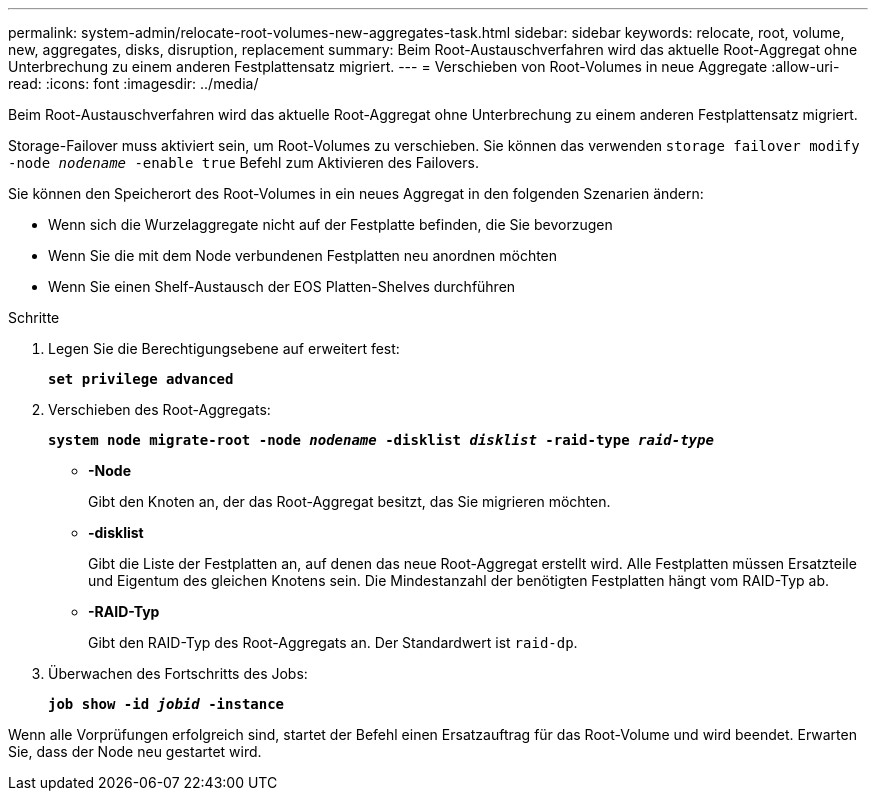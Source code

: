 ---
permalink: system-admin/relocate-root-volumes-new-aggregates-task.html 
sidebar: sidebar 
keywords: relocate, root, volume, new, aggregates, disks, disruption, replacement 
summary: Beim Root-Austauschverfahren wird das aktuelle Root-Aggregat ohne Unterbrechung zu einem anderen Festplattensatz migriert. 
---
= Verschieben von Root-Volumes in neue Aggregate
:allow-uri-read: 
:icons: font
:imagesdir: ../media/


[role="lead"]
Beim Root-Austauschverfahren wird das aktuelle Root-Aggregat ohne Unterbrechung zu einem anderen Festplattensatz migriert.

Storage-Failover muss aktiviert sein, um Root-Volumes zu verschieben. Sie können das verwenden `storage failover modify -node _nodename_ -enable true` Befehl zum Aktivieren des Failovers.

Sie können den Speicherort des Root-Volumes in ein neues Aggregat in den folgenden Szenarien ändern:

* Wenn sich die Wurzelaggregate nicht auf der Festplatte befinden, die Sie bevorzugen
* Wenn Sie die mit dem Node verbundenen Festplatten neu anordnen möchten
* Wenn Sie einen Shelf-Austausch der EOS Platten-Shelves durchführen


.Schritte
. Legen Sie die Berechtigungsebene auf erweitert fest:
+
`*set privilege advanced*`

. Verschieben des Root-Aggregats:
+
`*system node migrate-root -node _nodename_ -disklist _disklist_ -raid-type _raid-type_*`

+
** *-Node*
+
Gibt den Knoten an, der das Root-Aggregat besitzt, das Sie migrieren möchten.

** *-disklist*
+
Gibt die Liste der Festplatten an, auf denen das neue Root-Aggregat erstellt wird. Alle Festplatten müssen Ersatzteile und Eigentum des gleichen Knotens sein. Die Mindestanzahl der benötigten Festplatten hängt vom RAID-Typ ab.

** *-RAID-Typ*
+
Gibt den RAID-Typ des Root-Aggregats an. Der Standardwert ist `raid-dp`.



. Überwachen des Fortschritts des Jobs:
+
`*job show -id _jobid_ -instance*`



Wenn alle Vorprüfungen erfolgreich sind, startet der Befehl einen Ersatzauftrag für das Root-Volume und wird beendet. Erwarten Sie, dass der Node neu gestartet wird.
